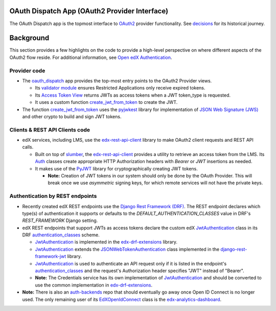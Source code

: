 OAuth Dispatch App (OAuth2 Provider Interface)
----------------------------------------------

The OAuth Dispatch app is the topmost interface to `OAuth2`_ provider
functionality. See decisions_ for its historical journey.

.. _OAuth2: https://tools.ietf.org/html/rfc6749
.. _decisions: decisions/

Background
----------

This section provides a few highlights on the code to provide a
high-level perspective on where different aspects of the OAuth2 flow
reside. For additional information, see `Open edX Authentication`_.

.. _Open edX Authentication: https://openedx.atlassian.net/wiki/spaces/PLAT/pages/160912480/Open+edX+Authentication

Provider code
~~~~~~~~~~~~~

* The oauth_dispatch_ app provides the top-most entry points to the OAuth2
  Provider views.

  * Its `validator module`_ ensures Restricted Applications only receive expired
    tokens.

  * Its `Access Token View`_ returns JWTs as access tokens when a JWT token_type
    is requested.

  * It uses a custom function create_jwt_from_token_ to create the JWT.

* The function create_jwt_from_token_ uses the pyjwkest_ library for implementation of `JSON Web Signature (JWS)`_ and other crypto to build and sign JWT tokens.

.. _oauth_dispatch: https://github.com/edx/edx-platform/tree/master/openedx/core/djangoapps/oauth_dispatch
.. _validator module: https://github.com/edx/edx-platform/blob/master/openedx/core/djangoapps/oauth_dispatch/dot_overrides/validators.py
.. _Access Token View: https://github.com/edx/edx-platform/blob/d21a09828072504bc97a2e05883c1241e3a35da9/openedx/core/djangoapps/oauth_dispatch/views.py#L89
.. _create_jwt_from_token: https://github.com/edx/edx-platform/blob/9a0812fcdea5e023637b8b2030abd7ae5de5b07d/openedx/core/djangoapps/oauth_dispatch/jwt.py#L42-L56
.. _pyjwkest: https://github.com/IdentityPython/pyjwkest
.. _JSON Web Signature (JWS): https://tools.ietf.org/html/draft-ietf-jose-json-web-signature-41

Clients & REST API Clients code
~~~~~~~~~~~~~~~~~~~~~~~~~~~~~~~

* edX services, including LMS, use the edx-rest-api-client_ library
  to make OAuth2 client requests and REST API calls.

  * Built on top of slumber_, the edx-rest-api-client_ provides
    a utility to retrieve an access token from the LMS. Its Auth_
    classes create appropriate HTTP Authorization headers with
    *Bearer* or *JWT* insertions as needed.

  * It makes use of the PyJWT_ library for cryptographically creating
    JWT tokens.
    
    * **Note:** Creation of JWT tokens in our system should only be done
      by the OAuth Provider. This will break once we use *asymmetric* signing
      keys, for which remote services will not have the private keys.

.. _edx-rest-api-client: https://github.com/edx/edx-rest-api-client
.. _slumber: https://github.com/samgiles/slumber
.. _Auth: https://github.com/edx/edx-rest-api-client/blob/master/edx_rest_api_client/auth.py
.. _PyJWT: https://github.com/jpadilla/pyjwt

Authentication by REST endpoints
~~~~~~~~~~~~~~~~~~~~~~~~~~~~~~~~

* Recently created edX REST endpoints use the `Django Rest Framework (DRF)`_.
  The REST endpoint declares which type(s) of authentication it supports
  or defaults to the *DEFAULT_AUTHENTICATION_CLASSES* value in DRF's 
  *REST_FRAMEWORK* Django setting.

* edX REST endpoints that support JWTs as access tokens declare the custom
  edX JwtAuthentication_ class in its DRF authentication_classes_ scheme.

  * JwtAuthentication_ is implemented in the edx-drf-extensions_ library.

  * JwtAuthentication_ extends the JSONWebTokenAuthentication_ class
    implemented in the django-rest-framework-jwt_ library.

  * JwtAuthentication_ is used to authenticate an API request only
    if it is listed in the endpoint's authentication_classes_ and the
    request's Authorization header specifies "JWT" instead of "Bearer".

  * **Note:** The Credentials service has its own implementation of 
    JwtAuthentication_ and should be converted to use the common
    implementation in edx-drf-extensions_.

* **Note:** There is also an auth-backends_ repo that should eventually
  go away once Open ID Connect is no longer used. The only remaining
  user of its EdXOpenIdConnect_ class is the edx-analytics-dashboard_.

.. _Django Rest Framework (DRF): https://github.com/encode/django-rest-framework
.. _JwtAuthentication: https://github.com/edx/edx-drf-extensions/blob/4569b9bf7e54a917d4acdd545b10c058c960dd1a/edx_rest_framework_extensions/auth/jwt/authentication.py#L17
.. _authentication_classes: http://www.django-rest-framework.org/api-guide/authentication/#setting-the-authentication-scheme
.. _edx-drf-extensions: https://github.com/edx/edx-drf-extensions
.. _django-rest-framework-jwt: https://github.com/GetBlimp/django-rest-framework-jwt
.. _JSONWebTokenAuthentication: https://github.com/GetBlimp/django-rest-framework-jwt/blob/0a0bd402ec21fd6b9a5f715d114411836fbb2923/rest_framework_jwt/authentication.py#L71
.. _auth-backends: https://github.com/edx/auth-backends
.. _EdXOpenIdConnect: https://github.com/edx/auth-backends/blob/31c944289da0eec7148279d7ada61553dbb61f9e/auth_backends/backends.py#L63
.. _edx-analytics-dashboard: https://github.com/edx/edx-analytics-dashboard
